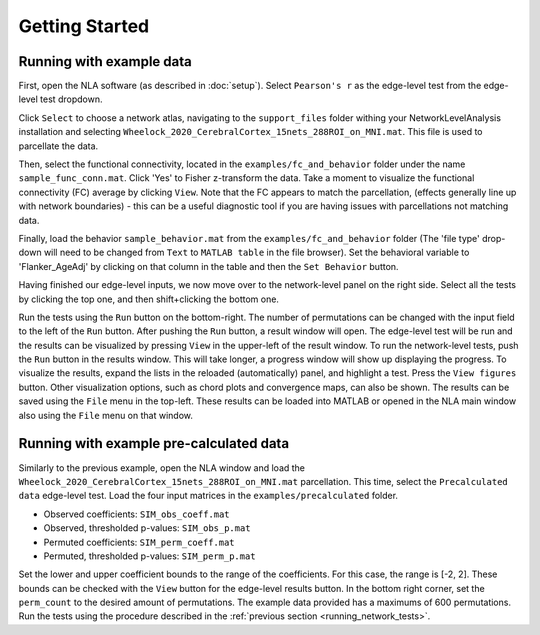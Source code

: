 Getting Started
================================================

Running with example data
--------------------------------------------------

First, open the NLA software (as described in :doc:`setup`). Select ``Pearson's r`` as the edge-level
test from the edge-level test dropdown.

Click ``Select`` to choose a network atlas, navigating to the ``support_files`` folder withing your
NetworkLevelAnalysis installation and selecting ``Wheelock_2020_CerebralCortex_15nets_288ROI_on_MNI.mat``.
This file is used to parcellate the data.

Then, select the functional connectivity, located in the ``examples/fc_and_behavior`` folder under the name
``sample_func_conn.mat``. Click 'Yes' to Fisher z-transform the data. Take a moment to visualize the functional
connectivity (FC) average by clicking ``View``. Note that the FC appears to match the parcellation, (effects
generally line up with network boundaries) - this can be a useful diagnostic tool if you are having issues
with parcellations not matching data.

Finally, load the behavior ``sample_behavior.mat`` from the ``examples/fc_and_behavior`` folder (The 'file type' drop-down
will need to be changed from ``Text`` to ``MATLAB table`` in the file browser). Set the behavioral variable to 'Flanker_AgeAdj' by
clicking on that column in the table and then the ``Set Behavior`` button.

Having finished our edge-level inputs, we now move over to the network-level panel on the right side. Select all the tests by clicking
the top one, and then shift+clicking the bottom one.

.. _running_network_tests:

Run the tests using the ``Run`` button on the bottom-right. The number of permutations can be changed with the input field
to the left of the ``Run`` button. After pushing the ``Run`` button, a result window will open. The edge-level test will be run 
and the results can be visualized by pressing ``View`` in the upper-left of the result window. To run the network-level tests, 
push the ``Run`` button in the results window. This will take longer, a progress window will show up displaying the progress.
To visualize the results, expand the lists in the reloaded (automatically) panel, and highlight a test. Press the ``View figures``
button. Other visualization options, such as chord plots and convergence maps, can also be shown. The results can be saved using the 
``File`` menu in the top-left. These results can be loaded into MATLAB or opened in the NLA main window also using the ``File`` menu on that
window. 

Running with example pre-calculated data
----------------------------------------------------------

Similarly to the previous example, open the NLA window and load the ``Wheelock_2020_CerebralCortex_15nets_288ROI_on_MNI.mat`` parcellation. This
time, select the ``Precalculated data`` edge-level test. Load the four input matrices in the ``examples/precalculated`` folder.

* Observed coefficients: ``SIM_obs_coeff.mat``
* Observed, thresholded p-values: ``SIM_obs_p.mat``
* Permuted coefficients: ``SIM_perm_coeff.mat``
* Permuted, thresholded p-values: ``SIM_perm_p.mat``

Set the lower and upper coefficient bounds to the range of the coefficients. For this case, the range is [-2, 2]. These bounds can be checked
with the ``View`` button for the edge-level results button. In the bottom right corner, set the ``perm_count`` to the desired amount of 
permutations. The example data provided has a maximums of 600 permutations. Run the tests using the procedure described in the 
:ref:`previous section <running_network_tests>`. 